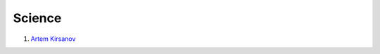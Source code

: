 Science
==================================

#. `Artem Kirsanov <https://www.youtube.com/@ArtemKirsanov/>`_

